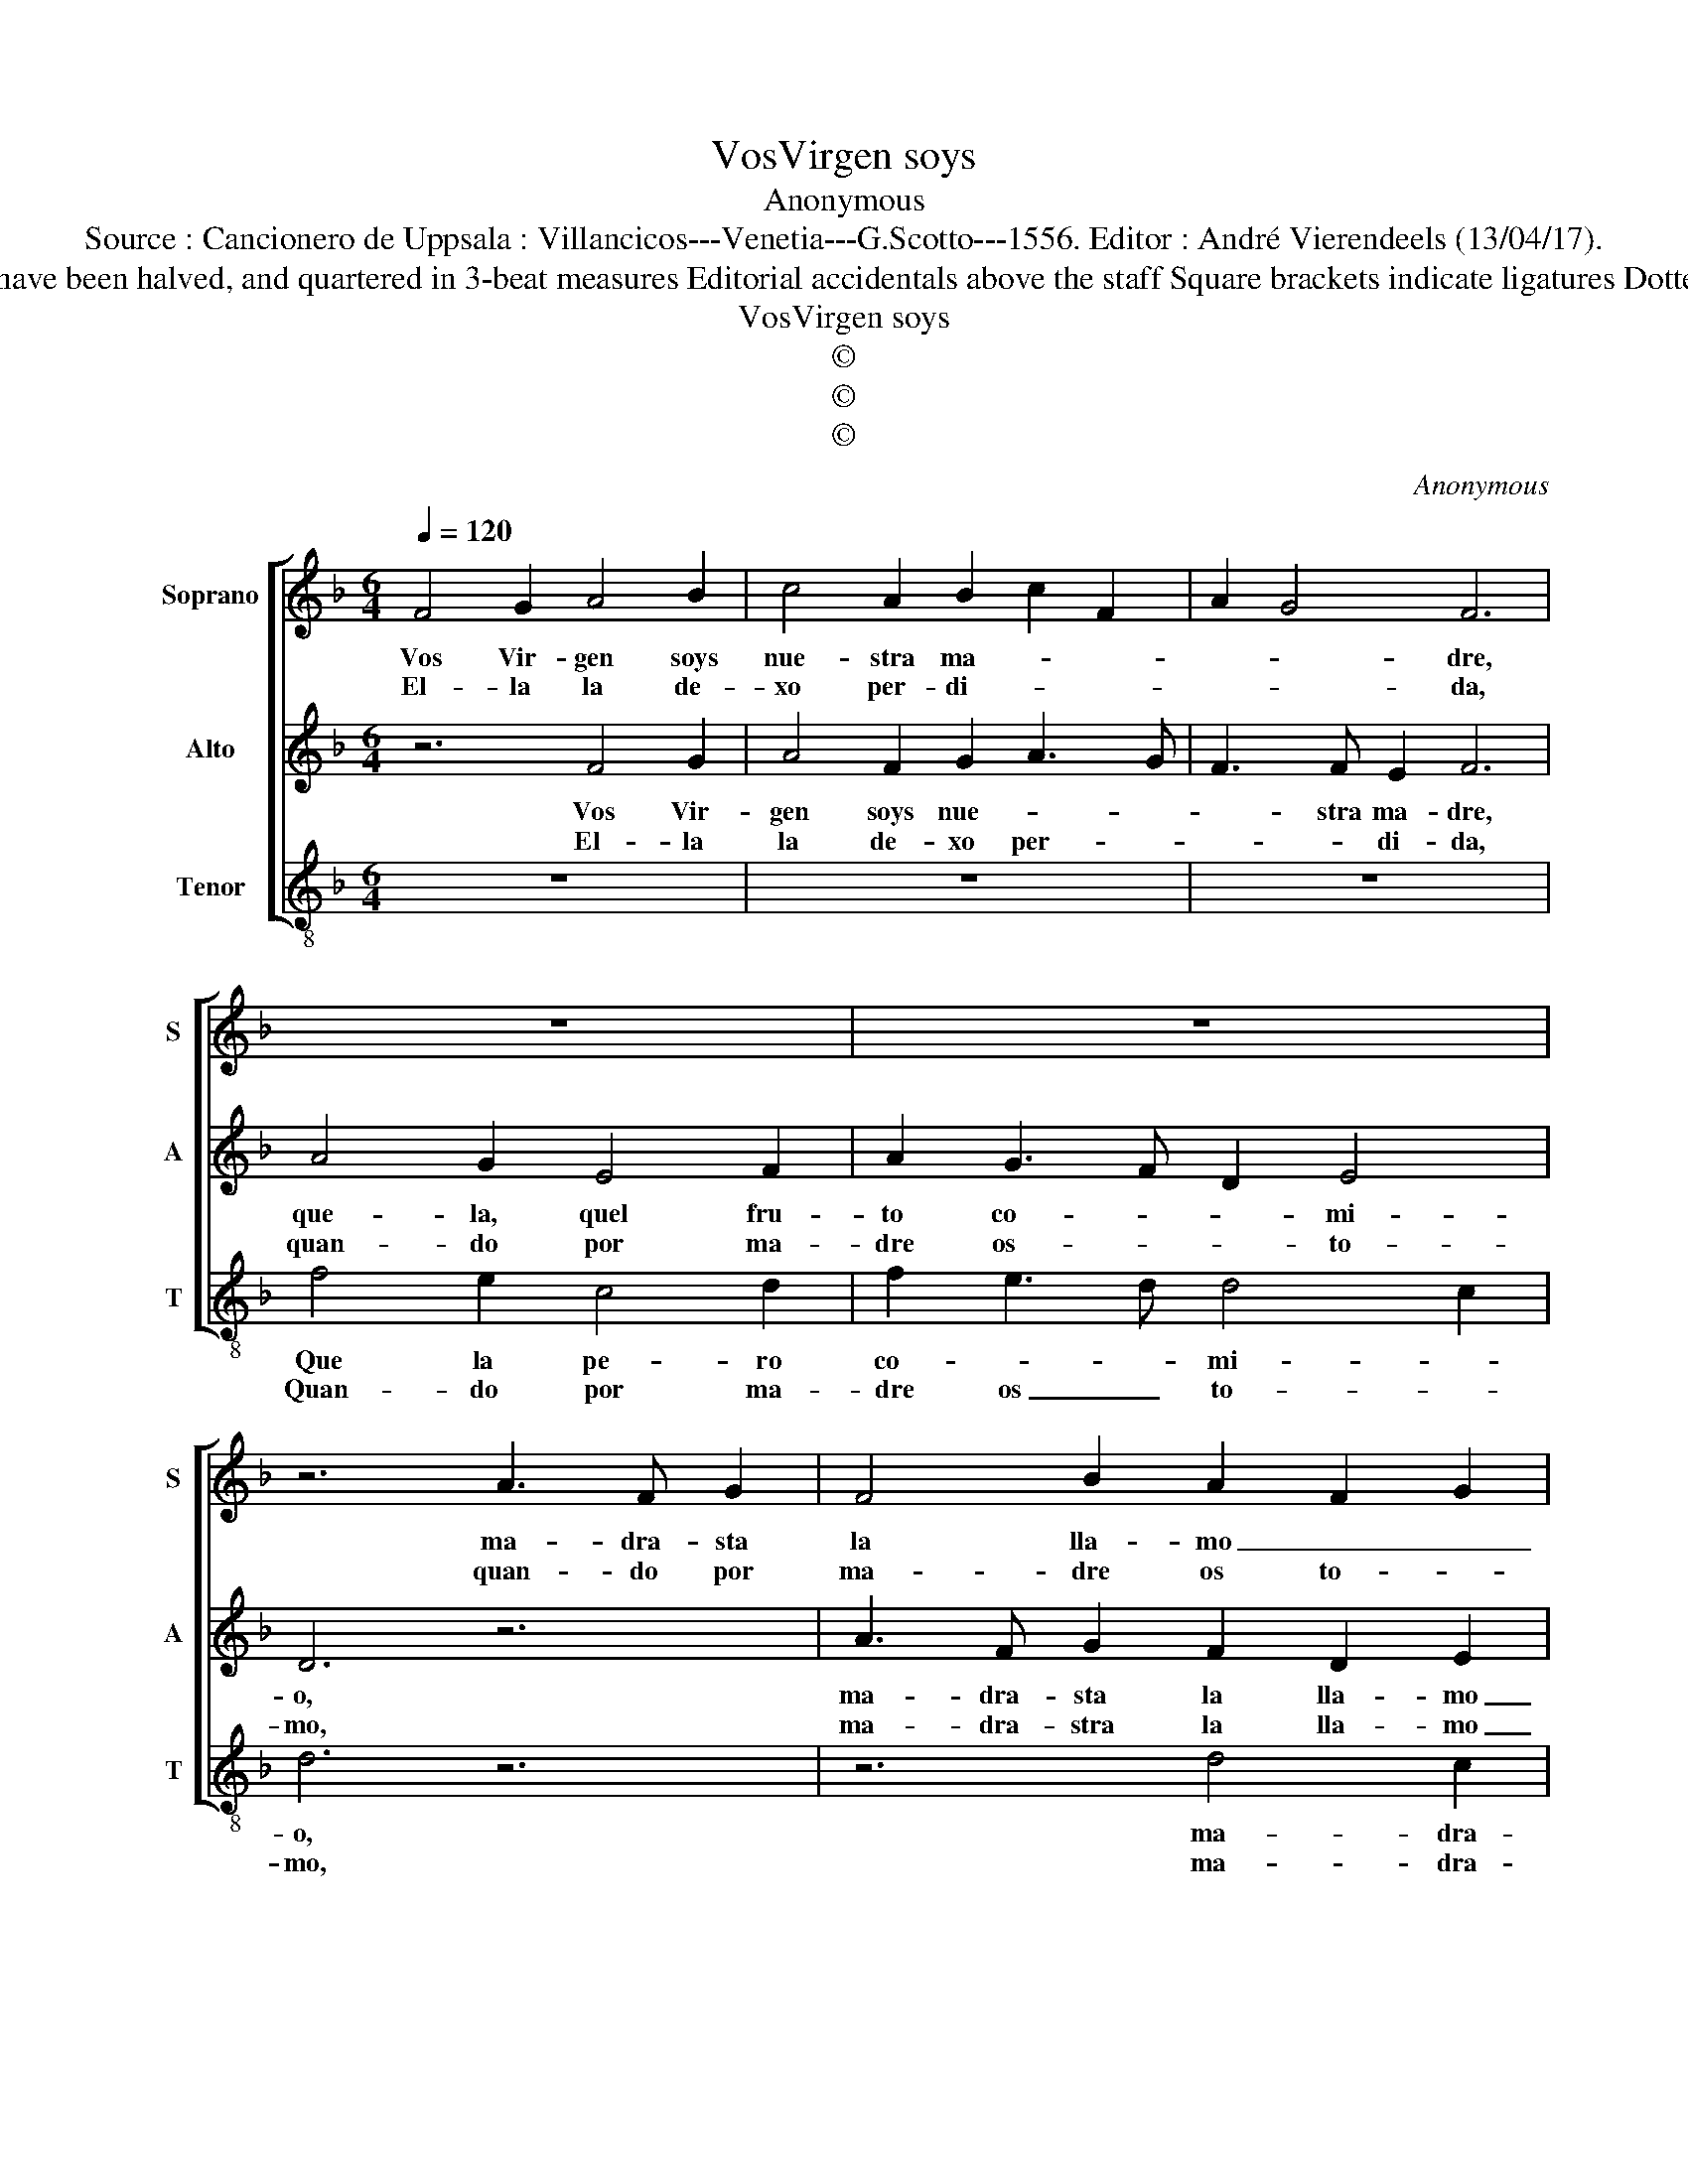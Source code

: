 X:1
T:VosVirgen soys
T:Anonymous
T:Source : Cancionero de Uppsala : Villancicos---Venetia---G.Scotto---1556. Editor : André Vierendeels (13/04/17).
T:Notes : Original clefs : C1, C2, C3 Original note values have been halved, and quartered in 3-beat measures Editorial accidentals above the staff Square brackets indicate ligatures Dotted bracket indicates black notes "Villancico de Navidad"
T:VosVirgen soys
T:©
T:©
T:©
C:Anonymous
Z:©
%%score [ 1 2 3 ]
L:1/8
Q:1/4=120
M:6/4
K:F
V:1 treble nm="Soprano" snm="S"
V:2 treble nm="Alto" snm="A"
V:3 treble-8 nm="Tenor" snm="T"
V:1
 F4 G2 A4 B2 | c4 A2 B2 c2 F2 | A2 G4 F6 | z12 | z12 | z6 A3 F G2 | F4 B2 A2 F2 G2 | %7
w: Vos Vir- gen soys|nue- stra ma- * *|* * dre,|||ma- dra- sta|la lla- mo _ _|
w: El- la la de-|xo per- di- * *|* * da,|||quan- do por|ma- dre os to- *|
 B3 A G2 F2 G4 |[M:3/4] A6 ::[M:6/4] c4 c2 A2 B2 G2 | F2 G4 F6 ::[M:2/2] A4 A2 A2 | G4 F4- | %13
w: _ _ _ _ _|yo,|ma- dra- sta la lla-|mo _ yo,|vos co- mo|ma- dre|
w: |mo,|ma- dra- stra la lla-|mo _ yo,|la ol- tra|co- mo|
 F2 GA B4 | A3 B c2 B2 | A2 F2 G4 | F8 | F6 F2 | F2 F2 F2 F2 | G4 A4- | A2 A2 G4 | A8 | B4 c4- | %23
w: _ es- co- gi-|||da,|re- ma-|ta stes nue- stra|ra- *|* sta, nue-|||
w: _ ma- dra- *|||sta,|pu- so'en|cuen- tos nue- stra|vi- *|* da, nue-|||
 c2 c2 B4 | c6 B2 | A6 G2 | F8 | G8 | F8 :| %29
w: * stra ra-|dtra, nue-|stra, ra-|||stra|
w: * stra vi-|da, nue-|stra vi-|||da.|
V:2
 z6 F4 G2 | A4 F2 G2 A3 G | F3 F E2 F6 | A4 G2 E4 F2 | A2 G3 F D2 E4 | D6 z6 | A3 F G2 F2 D2 E2 | %7
w: Vos Vir-|gen soys nue- * *|* stra ma- dre,|que- la, quel fru-|to co- * * mi-|o,|ma- dra- sta la lla- mo|
w: El- la|la de- xo per- *|* * di- da,|quan- do por ma-|dre os- * * to-|mo,|ma- dra- stra la lla- mo|
 F2 G3 F F4 E2 |[M:3/4] F6 ::[M:6/4] A4 G2 F2 G2 E2 | F3 F E2 F6 ::[M:2/2] z8 | z4 A4 | A2 A2 G4 | %14
w: _ _ _ _ _|yo,|ma- dra- sta la _|lla- mo yo, _||vos|co- mo ma-|
w: _ _ _ _ _|yo,|ma- dra- stra la _|lla- mo yo, _||la|otra co- mo|
 F3 G A2 G2- | GF F4 E2 | F8 | D6 D2 | D2 D2 D2 D2 | E4 C4 | D8 | E4 F3 E | D4 C4 | D8 | C4 c4- | %25
w: dre es- con gi-||da,|re- ma-|ta- stes nue- stra|ra- *|stra|ra- * *|||stra, nue-|
w: ma- * * dra-||stra,|pu- so'en|cuen- tos nue- stra-|vi- *|da,|en cuen- tos|nue- stra|vi-|da, nue-|
 c2 B2 A4- | A2 G2 F4- | F4 E4 | F8 :| %29
w: * stra, ra-|||stra.|
w: * stra vi-|||da.|
V:3
 z12 | z12 | z12 | f4 e2 c4 d2 | f2 e3 d d4 c2 | d6 z6 | z6 d4 c2 | B4 c2 d2 c4 |[M:3/4] F6 :: %9
w: |||Que la pe- ro|co- * * mi- *|o,|ma- dra-|sta la lla- mo|yo,|
w: |||Quan- do por ma-|dre os _ to- *|mo,|ma- dra-|stra la lla- mo|yo,|
[M:6/4] f4 c2 d2 B2 c2 | d2 c4 F6 ::[M:2/2] z8 | z8 | z8 | z8 | z8 | z4 B4- | B2 B2 B2 B2 | %18
w: ma- dra- sta la lla-|mo _ yo,||||||re-|* ma- ta- stes|
w: ma- dra- sta la lla-|mo _ yo,||||||pu-|* so'en- cuen- tos|
 B2 B2 d4 | c4 A4 | B8 | A4 F4 | G4 A4 | G4 G4 | A4 F4 | f6 e2 | d3 c d4 | c8 | F8 :| %29
w: nue- stra ra-||sta,|re- ma|ta- stes|nue- stra|ra- *|* stra,|nue- stra ra-||stra|
w: nue- stra vi-||da,|pu- so'en-|cuen- tos|nue- stra|vi- *|* da,|nue- stra vi-||da.|

